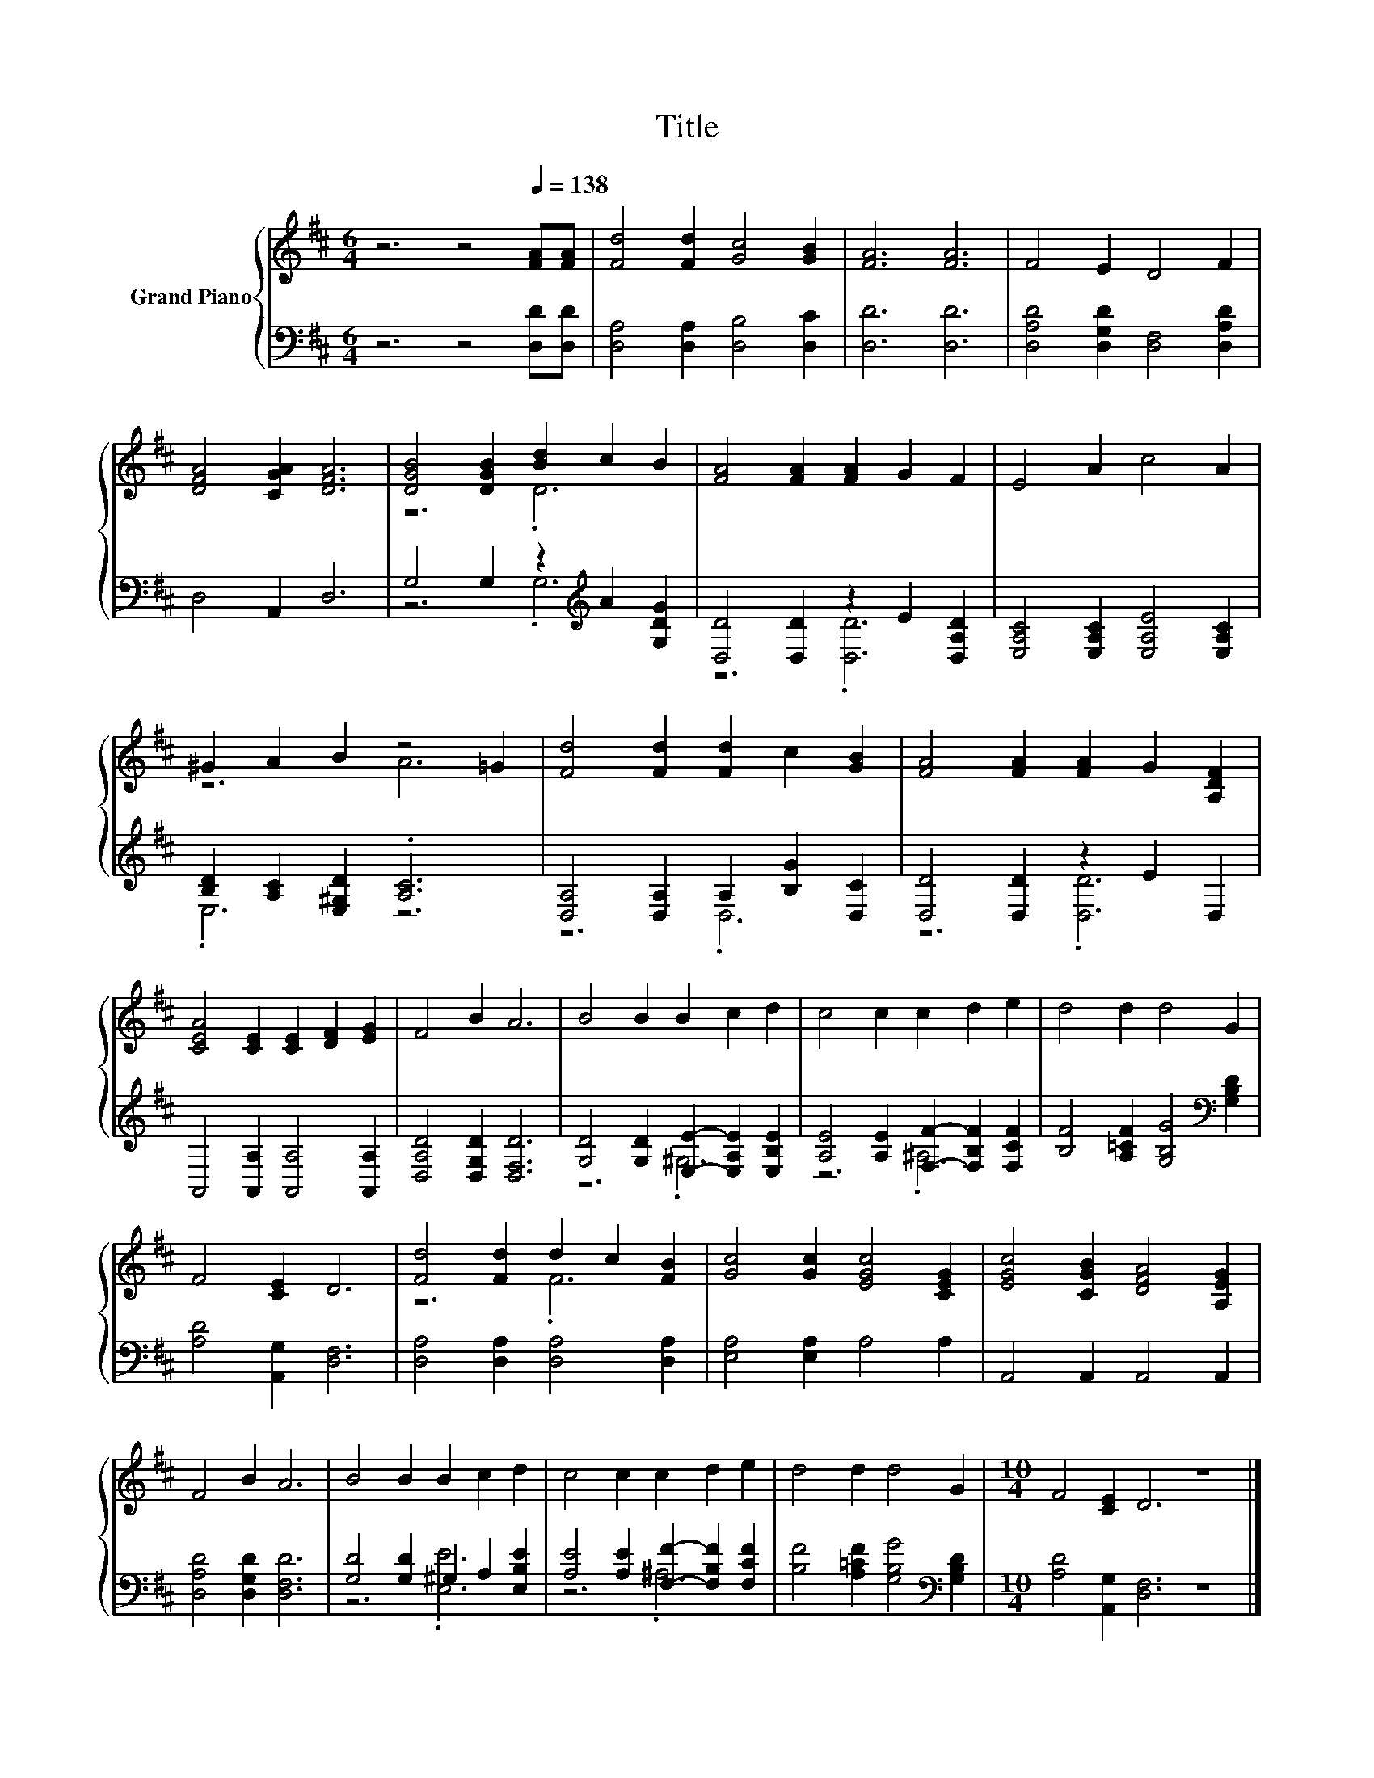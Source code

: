 X:1
T:Title
%%score { ( 1 3 ) | ( 2 4 ) }
L:1/8
M:6/4
K:D
V:1 treble nm="Grand Piano"
V:3 treble 
V:2 bass 
V:4 bass 
V:1
 z6 z4[Q:1/4=138] [FA][FA] | [Fd]4 [Fd]2 [Gc]4 [GB]2 | [FA]6 [FA]6 | F4 E2 D4 F2 | %4
 [DFA]4 [CGA]2 [DFA]6 | [DGB]4 [DGB]2 [Bd]2 c2 B2 | [FA]4 [FA]2 [FA]2 G2 F2 | E4 A2 c4 A2 | %8
 ^G2 A2 B2 z4 =G2 | [Fd]4 [Fd]2 [Fd]2 c2 [GB]2 | [FA]4 [FA]2 [FA]2 G2 [A,DF]2 | %11
 [CEA]4 [CE]2 [CE]2 [DF]2 [EG]2 | F4 B2 A6 | B4 B2 B2 c2 d2 | c4 c2 c2 d2 e2 | d4 d2 d4 G2 | %16
 F4 [CE]2 D6 | [Fd]4 [Fd]2 d2 c2 [FB]2 | [Gc]4 [Gc]2 [EGc]4 [CEG]2 | [EGc]4 [CGB]2 [DFA]4 [A,EG]2 | %20
 F4 B2 A6 | B4 B2 B2 c2 d2 | c4 c2 c2 d2 e2 | d4 d2 d4 G2 |[M:10/4] F4 [CE]2 D6 z8 |] %25
V:2
 z6 z4 [D,D][D,D] | [D,A,]4 [D,A,]2 [D,B,]4 [D,C]2 | [D,D]6 [D,D]6 | %3
 [D,A,D]4 [D,G,D]2 [D,F,]4 [D,A,D]2 | D,4 A,,2 D,6 | G,4 G,2 z2[K:treble] A2 [G,DG]2 | %6
 [D,D]4 [D,D]2 z2 E2 [D,A,D]2 | [E,A,C]4 [E,A,C]2 [E,A,E]4 [E,A,C]2 | %8
 [B,D]2 [A,C]2 [E,^G,D]2 .[A,C]6 | [D,A,]4 [D,A,]2 A,2 [B,G]2 [D,C]2 | [D,D]4 [D,D]2 z2 E2 D,2 | %11
 A,,4 [A,,A,]2 [A,,A,]4 [A,,A,]2 | [D,A,D]4 [D,G,D]2 [D,F,D]6 | %13
 [G,D]4 [G,D]2 [E,E]2- [E,A,E]2 [E,B,E]2 | [A,E]4 [A,E]2 [F,F]2- [F,B,F]2 [F,CF]2 | %15
 [B,F]4 [A,=CF]2 [G,B,G]4[K:bass] [G,B,D]2 | [A,D]4 [A,,G,]2 [D,F,]6 | %17
 [D,A,]4 [D,A,]2 [D,A,]4 [D,A,]2 | [E,A,]4 [E,A,]2 A,4 A,2 | A,,4 A,,2 A,,4 A,,2 | %20
 [D,A,D]4 [D,G,D]2 [D,F,D]6 | [G,D]4 [G,D]2 ^G,2 A,2 [E,B,E]2 | %22
 [A,E]4 [A,E]2 [F,F]2- [F,B,F]2 [F,CF]2 | [B,F]4 [A,=CF]2 [G,B,G]4[K:bass] [G,B,D]2 | %24
[M:10/4] [A,D]4 [A,,G,]2 [D,F,]6 z8 |] %25
V:3
 x12 | x12 | x12 | x12 | x12 | z6 .D6 | x12 | x12 | z6 A6 | x12 | x12 | x12 | x12 | x12 | x12 | %15
 x12 | x12 | z6 .F6 | x12 | x12 | x12 | x12 | x12 | x12 |[M:10/4] x20 |] %25
V:4
 x12 | x12 | x12 | x12 | x12 | z6 .G,6[K:treble] | z6 .[D,D]6 | x12 | .E,6 z6 | z6 .D,6 | %10
 z6 .[D,D]6 | x12 | x12 | z6 .^G,6 | z6 .^A,6 | x10[K:bass] x2 | x12 | x12 | x12 | x12 | x12 | %21
 z6 .[E,E]6 | z6 .^A,6 | x10[K:bass] x2 |[M:10/4] x20 |] %25

